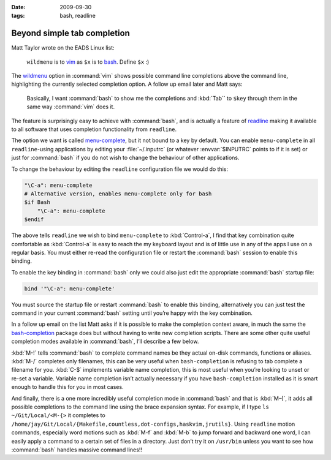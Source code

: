:date: 2009-09-30
:tags: bash, readline

Beyond simple tab completion
============================

Matt Taylor wrote on the EADS Linux list:

    ``wildmenu`` is to vim_ as ``$x`` is to bash_.  Define ``$x`` :)

The wildmenu_ option in :command:`vim` shows possible command line completions
above the command line, highlighting the currently selected completion option.
A follow up email later and Matt says:

    Basically, I want :command:`bash` to show me the completions and
    :kbd:`Tab`` to ``$key`` through them in the same way :command:`vim` does
    it.

The feature is surprisingly easy to achieve with :command:`bash`, and is
actually a feature of readline_ making it available to all software that uses
completion functionality from ``readline``.

The option we want is called menu-complete_, but it not bound to a key by
default.  You can enable ``menu-complete`` in all ``readline``-using
applications by editing your :file:`~/.inputrc` (or whatever :envvar:`$INPUTRC`
points to if it is set) or just for :command:`bash` if you do not wish to
change the behaviour of other applications.

To change the behaviour by editing the ``readline`` configuration file we would do
this:

.. code-block:: text

    "\C-a": menu-complete
    # Alternative version, enables menu-complete only for bash
    $if Bash
        "\C-a": menu-complete
    $endif

The above tells ``readline`` we wish to bind ``menu-complete`` to
:kbd:`Control-a`, I find that key combination quite comfortable as
:kbd:`Control-a` is easy to reach the my keyboard layout and is of little use
in any of the apps I use on a regular basis.  You must either re-read the
configuration file or restart the :command:`bash` session to enable this
binding.

To enable the key binding in :command:`bash` only we could also just edit the
appropriate :command:`bash` startup file:

.. code-block:: bash

    bind '"\C-a": menu-complete'

You must source the startup file or restart :command:`bash` to enable this
binding, alternatively you can just test the command in your current
:command:`bash` setting until you’re happy with the key combination.

In a follow up email on the list Matt asks if it is possible to make the
completion context aware, in much the same the bash-completion_ package does but
without having to write new completion scripts.  There are some other quite
useful completion modes available in :command:`bash`, I’ll describe a few
below.

:kbd:`M-!` tells :command:`bash` to complete command names be they actual
on-disk commands, functions or aliases. :kbd:`M-/` completes only filenames,
this can be very useful when ``bash-completion`` is refusing to tab complete
a filename for you.  :kbd:`C-$` implements variable name completion, this is
most useful when you’re looking to unset or re-set a variable.  Variable name
completion isn’t actually necessary if you have ``bash-completion`` installed
as it is smart enough to handle this for you in most cases.

And finally, there is a one more incredibly useful completion mode in
:command:`bash` and that is :kbd:`M-{`, it adds all possible completions to the
command line using the brace expansion syntax.  For example, if I type ``ls
~/Git/Local/<M-{>`` it completes to
``/home/jay/Git/Local/{Makefile,countless,dot-configs,haskvim,jrutils}``.
Using ``readline`` motion commands, especially word motions such as :kbd:`M-f`
and :kbd:`M-b` to jump forward and backward one word, I can easily apply
a command to a certain set of files in a directory.  Just don’t try it on
``/usr/bin`` unless you want to see how :command:`bash` handles massive command
lines!!

.. _vim: http://www.vim.org/
.. _bash: http://cnswww.cns.cwru.edu/~chet/bash/bashtop.html
.. _readline: http://cnswww.cns.cwru.edu/php/chet/readline/rltop.html
.. _menu-complete: http://cnswww.cns.cwru.edu/php/chet/readline/readline.html#IDX137
.. _wildmenu: http://vimdoc.sourceforge.net/htmldoc/options.html#'wildmenu'
.. _bash-completion: http://bash-completion.alioth.debian.org/
